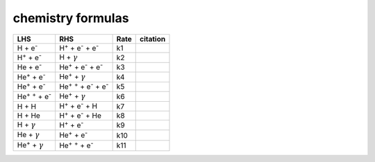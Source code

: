 chemistry formulas
==================

==================================== ====================================================  ==== ==========================================
LHS                                  RHS                                                   Rate citation
==================================== ====================================================  ==== ==========================================
H + e\ :sup:`-`                      H\ :sup:`+` + e\ :sup:`-` + e\ :sup:`-`                k1
H\ :sup:`+` + e\ :sup:`-`            H +  :math:`{\gamma}`                                  k2
He +  e\ :sup:`-`                    He\ :sup:`+` +  e\ :sup:`-` +  e\ :sup:`-`             k3
He\ :sup:`+` + e\ :sup:`-`           He\ :sup:`+` + :math:`{\gamma}`                        k4
He\ :sup:`+` +  e\ :sup:`-`          He\ :sup:`+` :sup:`+` + e\ :sup:`-` + e\ :sup:`-`      k5
He\ :sup:`+` :sup:`+` + e\ :sup:`-`  He\ :sup:`+` +  :math:`{\gamma}`                       k6
H + H                                H\ :sup:`+` + e\ :sup:`-` + H                          k7
H + He                               H\ :sup:`+` + e\ :sup:`-` + He                         k8
H + :math:`{\gamma}`                 H\ :sup:`+` + e\ :sup:`-`                              k9   
He +  :math:`{\gamma}`               He\ :sup:`+` + e\ :sup:`-`                             k10
He\ :sup:`+` + :math:`{\gamma}`      He\ :sup:`+` :sup:`+` + e\ :sup:`-`                    k11  



==================================== ====================================================  ==== ==========================================